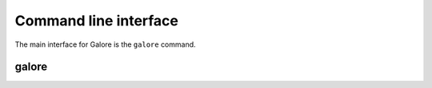 Command line interface
======================

The main interface for Galore is the ``galore`` command.

galore
------

.. argparse::
   :module: galore.cli
   :func: get_parser
   :prog: galore
